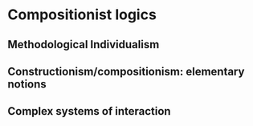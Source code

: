 * Compositionist logics
** Methodological Individualism
** Constructionism/compositionism: elementary notions
** Complex systems of interaction

